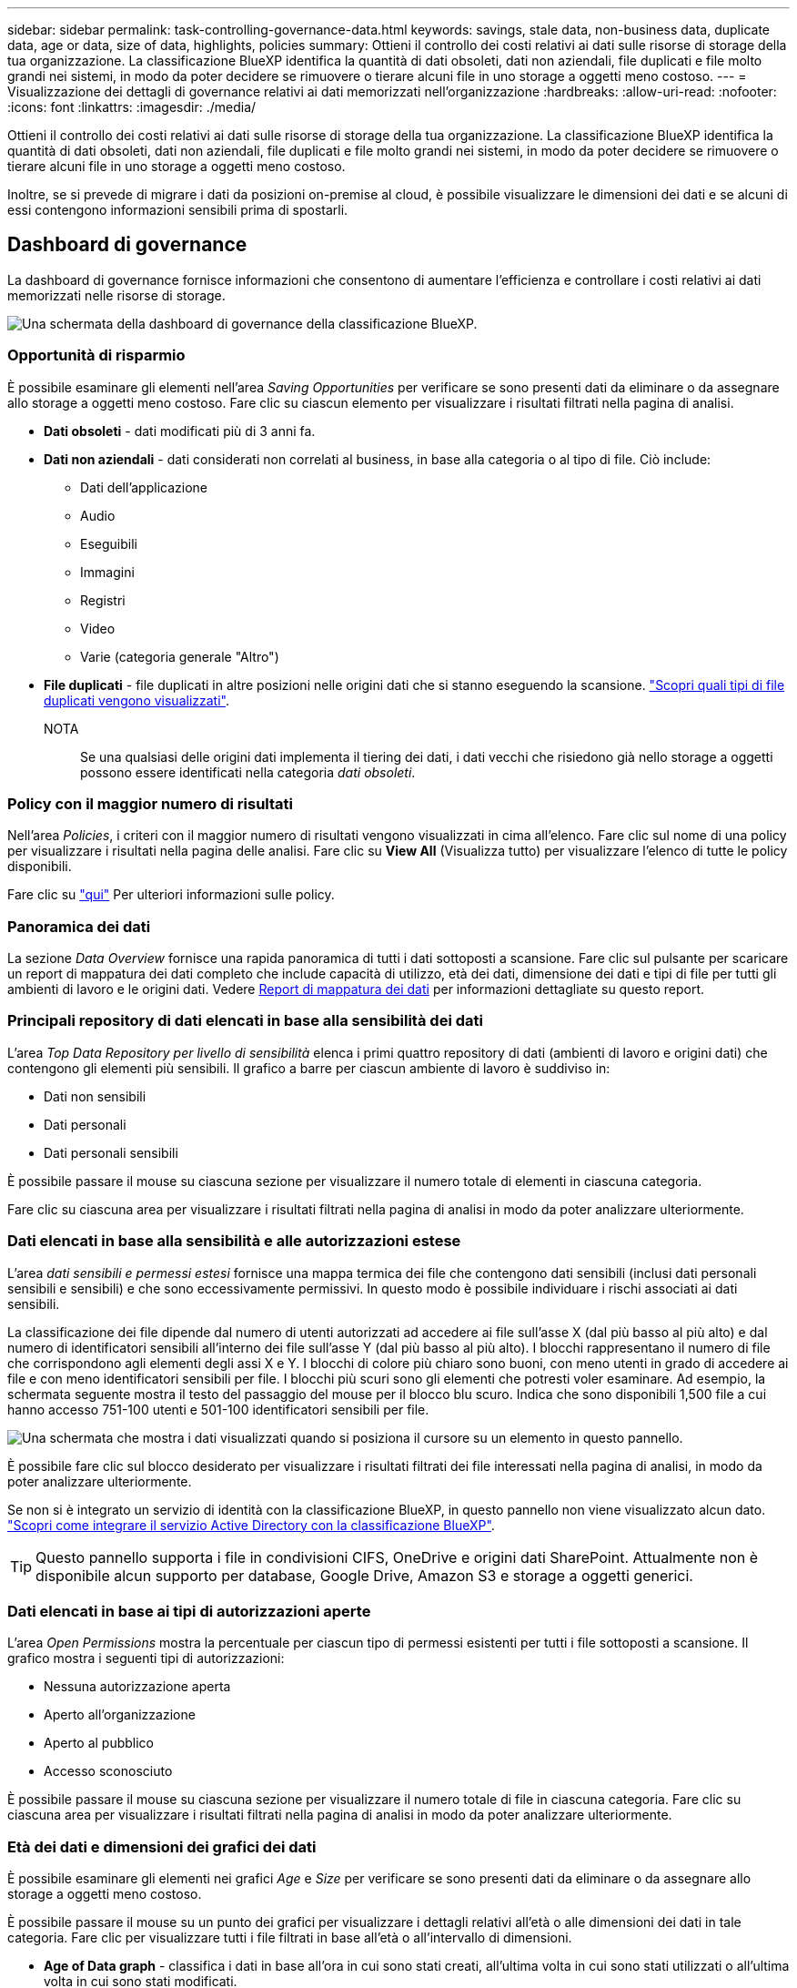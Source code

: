 ---
sidebar: sidebar 
permalink: task-controlling-governance-data.html 
keywords: savings, stale data, non-business data, duplicate data, age or data, size of data, highlights, policies 
summary: Ottieni il controllo dei costi relativi ai dati sulle risorse di storage della tua organizzazione. La classificazione BlueXP identifica la quantità di dati obsoleti, dati non aziendali, file duplicati e file molto grandi nei sistemi, in modo da poter decidere se rimuovere o tierare alcuni file in uno storage a oggetti meno costoso. 
---
= Visualizzazione dei dettagli di governance relativi ai dati memorizzati nell'organizzazione
:hardbreaks:
:allow-uri-read: 
:nofooter: 
:icons: font
:linkattrs: 
:imagesdir: ./media/


[role="lead"]
Ottieni il controllo dei costi relativi ai dati sulle risorse di storage della tua organizzazione. La classificazione BlueXP identifica la quantità di dati obsoleti, dati non aziendali, file duplicati e file molto grandi nei sistemi, in modo da poter decidere se rimuovere o tierare alcuni file in uno storage a oggetti meno costoso.

Inoltre, se si prevede di migrare i dati da posizioni on-premise al cloud, è possibile visualizzare le dimensioni dei dati e se alcuni di essi contengono informazioni sensibili prima di spostarli.



== Dashboard di governance

La dashboard di governance fornisce informazioni che consentono di aumentare l'efficienza e controllare i costi relativi ai dati memorizzati nelle risorse di storage.

image:screenshot_compliance_governance_dashboard.png["Una schermata della dashboard di governance della classificazione BlueXP."]



=== Opportunità di risparmio

È possibile esaminare gli elementi nell'area _Saving Opportunities_ per verificare se sono presenti dati da eliminare o da assegnare allo storage a oggetti meno costoso. Fare clic su ciascun elemento per visualizzare i risultati filtrati nella pagina di analisi.

* *Dati obsoleti* - dati modificati più di 3 anni fa.
* *Dati non aziendali* - dati considerati non correlati al business, in base alla categoria o al tipo di file. Ciò include:
+
** Dati dell'applicazione
** Audio
** Eseguibili
** Immagini
** Registri
** Video
** Varie (categoria generale "Altro")


* *File duplicati* - file duplicati in altre posizioni nelle origini dati che si stanno eseguendo la scansione. link:task-investigate-data.html#viewing-all-duplicated-files["Scopri quali tipi di file duplicati vengono visualizzati"].
+
NOTA:: Se una qualsiasi delle origini dati implementa il tiering dei dati, i dati vecchi che risiedono già nello storage a oggetti possono essere identificati nella categoria _dati obsoleti_.






=== Policy con il maggior numero di risultati

Nell'area _Policies_, i criteri con il maggior numero di risultati vengono visualizzati in cima all'elenco. Fare clic sul nome di una policy per visualizzare i risultati nella pagina delle analisi. Fare clic su *View All* (Visualizza tutto) per visualizzare l'elenco di tutte le policy disponibili.

Fare clic su link:task-using-policies.html["qui"] Per ulteriori informazioni sulle policy.



=== Panoramica dei dati

La sezione _Data Overview_ fornisce una rapida panoramica di tutti i dati sottoposti a scansione. Fare clic sul pulsante per scaricare un report di mappatura dei dati completo che include capacità di utilizzo, età dei dati, dimensione dei dati e tipi di file per tutti gli ambienti di lavoro e le origini dati. Vedere <<Report di mappatura dei dati,Report di mappatura dei dati>> per informazioni dettagliate su questo report.



=== Principali repository di dati elencati in base alla sensibilità dei dati

L'area _Top Data Repository per livello di sensibilità_ elenca i primi quattro repository di dati (ambienti di lavoro e origini dati) che contengono gli elementi più sensibili. Il grafico a barre per ciascun ambiente di lavoro è suddiviso in:

* Dati non sensibili
* Dati personali
* Dati personali sensibili


È possibile passare il mouse su ciascuna sezione per visualizzare il numero totale di elementi in ciascuna categoria.

Fare clic su ciascuna area per visualizzare i risultati filtrati nella pagina di analisi in modo da poter analizzare ulteriormente.



=== Dati elencati in base alla sensibilità e alle autorizzazioni estese

L'area _dati sensibili e permessi estesi_ fornisce una mappa termica dei file che contengono dati sensibili (inclusi dati personali sensibili e sensibili) e che sono eccessivamente permissivi. In questo modo è possibile individuare i rischi associati ai dati sensibili.

La classificazione dei file dipende dal numero di utenti autorizzati ad accedere ai file sull'asse X (dal più basso al più alto) e dal numero di identificatori sensibili all'interno dei file sull'asse Y (dal più basso al più alto). I blocchi rappresentano il numero di file che corrispondono agli elementi degli assi X e Y. I blocchi di colore più chiaro sono buoni, con meno utenti in grado di accedere ai file e con meno identificatori sensibili per file. I blocchi più scuri sono gli elementi che potresti voler esaminare. Ad esempio, la schermata seguente mostra il testo del passaggio del mouse per il blocco blu scuro. Indica che sono disponibili 1,500 file a cui hanno accesso 751-100 utenti e 501-100 identificatori sensibili per file.

image:screenshot_compliance_sensitive_data.png["Una schermata che mostra i dati visualizzati quando si posiziona il cursore su un elemento in questo pannello."]

È possibile fare clic sul blocco desiderato per visualizzare i risultati filtrati dei file interessati nella pagina di analisi, in modo da poter analizzare ulteriormente.

Se non si è integrato un servizio di identità con la classificazione BlueXP, in questo pannello non viene visualizzato alcun dato. link:task-add-active-directory-datasense.html["Scopri come integrare il servizio Active Directory con la classificazione BlueXP"^].


TIP: Questo pannello supporta i file in condivisioni CIFS, OneDrive e origini dati SharePoint. Attualmente non è disponibile alcun supporto per database, Google Drive, Amazon S3 e storage a oggetti generici.



=== Dati elencati in base ai tipi di autorizzazioni aperte

L'area _Open Permissions_ mostra la percentuale per ciascun tipo di permessi esistenti per tutti i file sottoposti a scansione. Il grafico mostra i seguenti tipi di autorizzazioni:

* Nessuna autorizzazione aperta
* Aperto all'organizzazione
* Aperto al pubblico
* Accesso sconosciuto


È possibile passare il mouse su ciascuna sezione per visualizzare il numero totale di file in ciascuna categoria. Fare clic su ciascuna area per visualizzare i risultati filtrati nella pagina di analisi in modo da poter analizzare ulteriormente.



=== Età dei dati e dimensioni dei grafici dei dati

È possibile esaminare gli elementi nei grafici _Age_ e _Size_ per verificare se sono presenti dati da eliminare o da assegnare allo storage a oggetti meno costoso.

È possibile passare il mouse su un punto dei grafici per visualizzare i dettagli relativi all'età o alle dimensioni dei dati in tale categoria. Fare clic per visualizzare tutti i file filtrati in base all'età o all'intervallo di dimensioni.

* *Age of Data graph* - classifica i dati in base all'ora in cui sono stati creati, all'ultima volta in cui sono stati utilizzati o all'ultima volta in cui sono stati modificati.
* *Dimensione del grafico dei dati* - classifica i dati in base alle dimensioni.
+
NOTA:: Se una qualsiasi delle origini dati implementa il tiering dei dati, i dati vecchi che risiedono già nello storage a oggetti possono essere identificati nel grafico _Age of Data_.






=== Classificazioni dei dati più identificate

L'area _Classification_ fornisce un elenco dei più identificati link:task-controlling-private-data.html#viewing-files-by-categories["Categorie"^], link:task-controlling-private-data.html#viewing-files-by-file-types["Tipi di file"^], e. link:task-org-private-data.html#categorizing-your-data-using-aip-labels["Etichette AIP"^] nei dati sottoposti a scansione.



==== Categorie

Le categorie possono aiutarti a capire cosa accade con i tuoi dati mostrando i tipi di informazioni di cui disponi. Ad esempio, una categoria come "curriculum" o "contratti dipendenti" può includere dati sensibili. Quando si analizzano i risultati, è possibile che i contratti dei dipendenti siano memorizzati in una posizione non sicura. A questo punto, è possibile correggere il problema.

Vedere link:task-controlling-private-data.html#viewing-files-by-categories["Visualizzazione dei file in base alle categorie"^] per ulteriori informazioni.



==== Tipi di file

La revisione dei tipi di file consente di controllare i dati sensibili, poiché alcuni tipi di file potrebbero non essere memorizzati correttamente.

Vedere link:task-controlling-private-data.html#viewing-files-by-file-types["Visualizzazione dei tipi di file"^] per ulteriori informazioni.



==== Etichette AIP

Se si è abbonati ad Azure Information Protection (AIP), è possibile classificare e proteggere documenti e file applicando etichette ai contenuti. La revisione delle etichette AIP più utilizzate assegnate ai file consente di visualizzare le etichette più utilizzate nei file.

Vedere link:task-org-private-data.html#categorizing-your-data-using-aip-labels["Etichette AIP"^] per ulteriori informazioni.



== Report di mappatura dei dati

Il Data Mapping Report fornisce una panoramica dei dati memorizzati nelle origini dati aziendali per assisterti nelle decisioni relative a migrazione, backup, sicurezza e processi di conformità. Il report elenca prima una panoramica che riepiloga tutti gli ambienti di lavoro e le origini dati, quindi fornisce un'analisi dettagliata per ciascun ambiente di lavoro.

Il report contiene le seguenti informazioni:

[cols="25,65"]
|===
| Categoria | Descrizione 


| Capacità di utilizzo | Per tutti gli ambienti di lavoro: Elenca il numero di file e la capacità utilizzata per ciascun ambiente di lavoro. Per ambienti di lavoro singoli: Elenca i file che utilizzano la capacità maggiore. 


| Età dei dati | Fornisce tre grafici e grafici per la data di creazione, l'ultima modifica o l'ultimo accesso ai file. Elenca il numero di file e la relativa capacità utilizzata, in base a determinati intervalli di date. 


| Dimensione dei dati | Elenca il numero di file presenti in determinati intervalli di dimensioni negli ambienti di lavoro. 


| Tipi di file | Elenca il numero totale di file e la capacità utilizzata per ciascun tipo di file memorizzato negli ambienti di lavoro. 
|===


=== Creazione del report di mappatura dei dati

Questo report viene generato dalla scheda Governance della classificazione BlueXP.

.Fasi
. Dal menu BlueXP, fare clic su *Governance > Classification*.
. Fare clic su *Governance*, quindi sul pulsante *Data Mapping Report*.
+
image:screenshot_compliance_data_mapping_report_button.png["Una schermata della dashboard di governance che mostra come avviare il report di mappatura dei dati."]



.Risultato
La classificazione BlueXP genera un report in formato PDF che è possibile rivedere e inviare ad altri gruppi in base alle esigenze.

Se il report è più grande di 1 MB, il file PDF viene conservato nell'istanza di classificazione di BlueXP e viene visualizzato un messaggio a comparsa relativo alla posizione esatta. Quando la classificazione BlueXP viene installata su una macchina Linux in sede o su una macchina Linux implementata nel cloud, è possibile accedere direttamente al file PDF. Quando la classificazione BlueXP viene implementata nel cloud, è necessario eseguire l'SSH nell'istanza di classificazione BlueXP per scaricare il file PDF. link:task-audit-data-sense-actions.html#access-the-log-file["Scopri come accedere ai dati sull'istanza di Classification"^].

Nota: È possibile personalizzare il nome della società visualizzato nella prima pagina del report dalla parte superiore della pagina di classificazione di BlueXP facendo clic su image:screenshot_gallery_options.gif["Il pulsante Altro"] Quindi fare clic su *Cambia nome azienda*. La volta successiva che si genera il report, questo includerà il nuovo nome.



== Report sulla valutazione del rilevamento dei dati

Il Data Discovery Assessment Report fornisce un'analisi di alto livello dell'ambiente sottoposto a scansione per evidenziare i risultati del sistema e mostrare le aree di interesse e le potenziali fasi di correzione. I risultati si basano sia sulla mappatura che sulla classificazione dei dati. L'obiettivo di questo report è quello di sensibilizzare l'utente su tre aspetti significativi del set di dati:

[cols="25,65"]
|===
| Funzione | Descrizione 


| Problemi di governance dei dati | Un'immagine dettagliata di tutti i dati in tuo possesso e delle aree in cui puoi ridurre la quantità di dati per risparmiare sui costi. 


| Esposizioni alla sicurezza dei dati | Aree in cui i dati sono accessibili ad attacchi interni o esterni a causa di ampie autorizzazioni di accesso. 


| Lacune nella compliance dei dati | Dove si trovano le informazioni personali o sensibili per motivi di sicurezza e DSAR (richieste di accesso dei soggetti). 
|===
Dopo la valutazione, questo report identifica le aree in cui è possibile:

* Riduci i costi di storage modificando la policy di conservazione o spostando o eliminando determinati dati (dati obsoleti, duplicati o non aziendali)
* Proteggi i tuoi dati che dispongono di ampie autorizzazioni rivedendo le policy di gestione dei gruppi globali
* Proteggi i tuoi dati personali o sensibili trasferendo le informazioni personali in archivi di dati più sicuri




=== Creazione del report di valutazione del rilevamento dei dati

Questo report viene generato dalla scheda Governance della classificazione BlueXP.

.Fasi
. Dal menu BlueXP, fare clic su *Governance > Classification*.
. Fare clic su *Governance*, quindi sul pulsante *Data Discovery Assessment Report*.
+
image:screenshot_compliance_data_discovery_report_button.png["Una schermata della dashboard di governance che mostra come avviare il report di valutazione del rilevamento dei dati."]



.Risultato
La classificazione BlueXP genera un report in formato PDF che è possibile rivedere e inviare ad altri gruppi in base alle esigenze.

Nota: È possibile personalizzare il nome della società visualizzato nella prima pagina del report dalla parte superiore della pagina di classificazione di BlueXP facendo clic su image:screenshot_gallery_options.gif["Il pulsante Altro"] Quindi fare clic su *Cambia nome azienda*. La volta successiva che si genera il report, questo includerà il nuovo nome.
